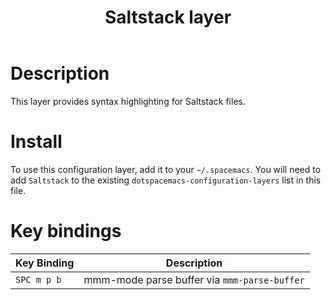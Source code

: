 #+TITLE: Saltstack layer
#+HTML_HEAD_EXTRA: <link rel="stylesheet" type="text/css" href="../../../css/readtheorg.css" />

[[file:img/saltstack.png]]

* Table of Contents                                         :TOC_4:noexport:
 - [[#description][Description]]
 - [[#install][Install]]
 - [[#key-bindings][Key bindings]]

* Description
This layer provides syntax highlighting for Saltstack files.

* Install
To use this configuration layer, add it to your =~/.spacemacs=. You will need to
add =Saltstack= to the existing =dotspacemacs-configuration-layers= list in this
file.

* Key bindings

| Key Binding | Description                                  |
|-------------+----------------------------------------------|
| ~SPC m p b~ | mmm-mode parse buffer via =mmm-parse-buffer= |
